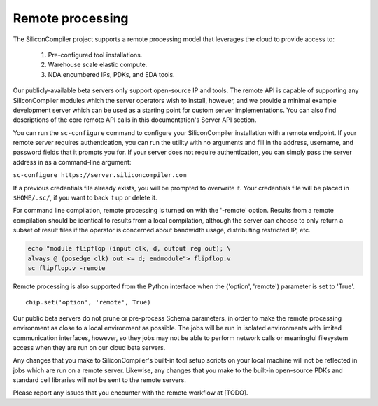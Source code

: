 Remote processing
==================

The SiliconCompiler project supports a remote processing model that leverages the cloud to provide access to:

 #. Pre-configured tool installations.
 #. Warehouse scale elastic compute.
 #. NDA encumbered IPs, PDKs, and EDA tools.

Our publicly-available beta servers only support open-source IP and tools. The remote API is capable of supporting any SiliconCompiler modules which the server operators wish to install, however, and we provide a minimal example development server which can be used as a starting point for custom server implementations. You can also find descriptions of the core remote API calls in this documentation's Server API section.

You can run the ``sc-configure`` command to configure your SiliconCompiler installation with a remote endpoint. If your remote server requires authentication, you can run the utility with no arguments and fill in the address, username, and password fields that it prompts you for. If your server does not require authentication, you can simply pass the server address in as a command-line argument:

``sc-configure https://server.siliconcompiler.com``

If a previous credentials file already exists, you will be prompted to overwrite it. Your credentials file will be placed in ``$HOME/.sc/``, if you want to back it up or delete it.

For command line compilation, remote processing is turned on with the '-remote' option. Results from a remote compilation should be identical to results from a local compilation, although the server can choose to only return a subset of result files if the operator is concerned about bandwidth usage, distributing restricted IP, etc.

.. code-block:: bash

   echo "module flipflop (input clk, d, output reg out); \
   always @ (posedge clk) out <= d; endmodule"> flipflop.v
   sc flipflop.v -remote

Remote processing is also supported from the Python interface when the ('option', 'remote') parameter is set to 'True'. ::

  chip.set('option', 'remote', True)

Our public beta servers do not prune or pre-process Schema parameters, in order to make the remote processing environment as close to a local environment as possible. The jobs will be run in isolated environments with limited communication interfaces, however, so they jobs may not be able to perform network calls or meaningful filesystem access when they are run on our cloud beta servers.

Any changes that you make to SiliconCompiler's built-in tool setup scripts on your local machine will not be reflected in jobs which are run on a remote server. Likewise, any changes that you make to the built-in open-source PDKs and standard cell libraries will not be sent to the remote servers.

Please report any issues that you encounter with the remote workflow at [TODO].

